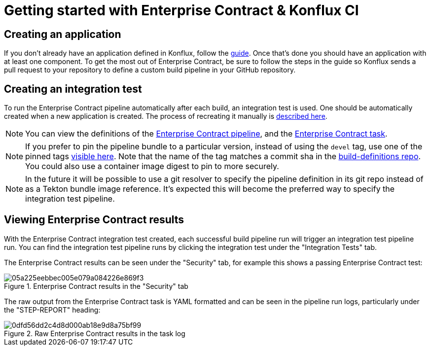 
= Getting started with Enterprise Contract & Konflux CI

== Creating an application

If you don't already have an application defined in Konflux, follow the
link:https://konflux-ci.dev/docs/how-tos/creating/[guide]. Once that's done you should have an application with at least one component.
To get the most out of Enterprise Contract, be sure to follow the steps in the guide so Konflux sends a pull request to your repository to define a custom build pipeline in your GitHub repository.

== Creating an integration test

To run the Enterprise Contract pipeline automatically after each build, an integration test is
used. One should be automatically created when a new application is created. The process of
recreating it manually is
link:https://konflux-ci.dev/docs/advanced-how-tos/managing-compliance-with-ec/[described here].

NOTE: You can view the definitions of the
link:https://github.com/konflux-ci/build-definitions/blob/main/pipelines/enterprise-contract.yaml[Enterprise Contract pipeline],
and the link:https://github.com/enterprise-contract/ec-cli/blob/main/tasks/verify-enterprise-contract/0.1/verify-enterprise-contract.yaml[Enterprise
Contract task].

NOTE: If you prefer to pin the pipeline bundle to a particular version, instead of using the `devel` tag, use one of the pinned tags
link:https://quay.io/repository/konflux-ci/tekton-catalog/pipeline-enterprise-contract?tab=tags[visible here].
Note that the name of the tag matches a commit sha in the link:https://github.com/konflux-ci/build-definitions[build-definitions repo].
You could also use a container image digest to pin to more securely.

NOTE: In the future it will be possible to use a git resolver to specify the
pipeline definition in its git repo instead of as a Tekton bundle image
reference. It's expected this will become the preferred way to specify the
integration test pipeline.

== Viewing Enterprise Contract results

With the Enterprise Contract integration test created, each successful build
pipeline run will trigger an integration test pipeline run. You can find the
integration test pipeline runs by clicking the integration test under the
"Integration Tests" tab.

The Enterprise Contract results can be seen under the "Security" tab, for example
this shows a passing Enterprise Contract test:

.Enterprise Contract results in the "Security" tab
image::05a225eebbec005e079a084226e869f3.png[]

The raw output from the Enterprise Contract task is YAML formatted and can be
seen in the pipeline run logs, particularly under the "STEP-REPORT" heading:

.Raw Enterprise Contract results in the task log
image::0dfd56dd2c4d8d000ab18e9d8a75bf99.png[]
